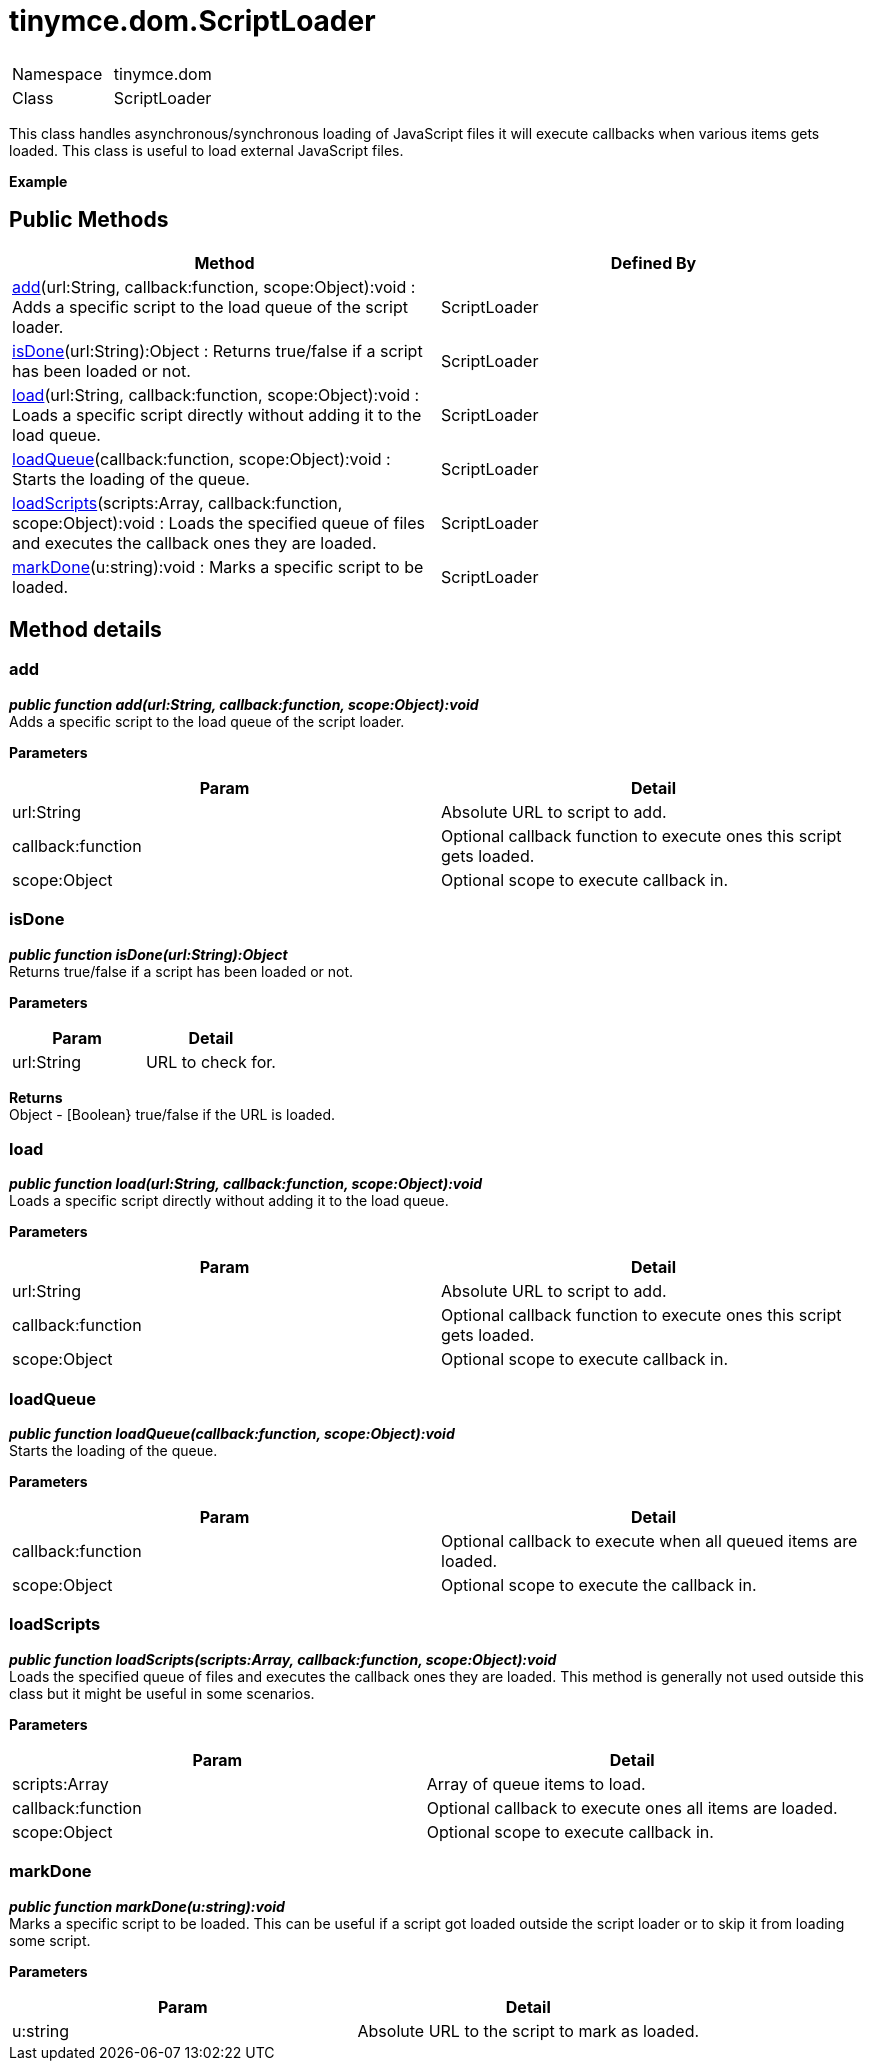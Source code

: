 = tinymce.dom.ScriptLoader

|===
|  |

| Namespace
| tinymce.dom

| Class
| ScriptLoader
|===

This class handles asynchronous/synchronous loading of JavaScript files it will execute callbacks when various items gets loaded. This class is useful to load external JavaScript files.

*Example*

[[public-methods]]
== Public Methods 
anchor:publicmethods[historical anchor]

|===
| Method | Defined By

| <<add,add>>(url:String, callback:function, scope:Object):void : Adds a specific script to the load queue of the script loader.
| ScriptLoader

| <<isdone,isDone>>(url:String):Object : Returns true/false if a script has been loaded or not.
| ScriptLoader

| <<load,load>>(url:String, callback:function, scope:Object):void : Loads a specific script directly without adding it to the load queue.
| ScriptLoader

| <<loadqueue,loadQueue>>(callback:function, scope:Object):void : Starts the loading of the queue.
| ScriptLoader

| <<loadscripts,loadScripts>>(scripts:Array, callback:function, scope:Object):void : Loads the specified queue of files and executes the callback ones they are loaded.
| ScriptLoader

| <<markdone,markDone>>(u:string):void : Marks a specific script to be loaded.
| ScriptLoader
|===

[[method-details]]
== Method details 
anchor:methoddetails[historical anchor]

[[add]]
=== add

*_public function add(url:String, callback:function, scope:Object):void_* +
Adds a specific script to the load queue of the script loader.

*Parameters*

|===
| Param | Detail

| url:String
| Absolute URL to script to add.

| callback:function
| Optional callback function to execute ones this script gets loaded.

| scope:Object
| Optional scope to execute callback in.
|===

[[isdone]]
=== isDone

*_public function isDone(url:String):Object_* +
Returns true/false if a script has been loaded or not.

*Parameters*

|===
| Param | Detail

| url:String
| URL to check for.
|===

*Returns* +
Object - [Boolean} true/false if the URL is loaded.

[[load]]
=== load

*_public function load(url:String, callback:function, scope:Object):void_* +
Loads a specific script directly without adding it to the load queue.

*Parameters*

|===
| Param | Detail

| url:String
| Absolute URL to script to add.

| callback:function
| Optional callback function to execute ones this script gets loaded.

| scope:Object
| Optional scope to execute callback in.
|===

[[loadqueue]]
=== loadQueue

*_public function loadQueue(callback:function, scope:Object):void_* +
Starts the loading of the queue.

*Parameters*

|===
| Param | Detail

| callback:function
| Optional callback to execute when all queued items are loaded.

| scope:Object
| Optional scope to execute the callback in.
|===

[[loadscripts]]
=== loadScripts

*_public function loadScripts(scripts:Array, callback:function, scope:Object):void_* +
Loads the specified queue of files and executes the callback ones they are loaded. This method is generally not used outside this class but it might be useful in some scenarios.

*Parameters*

|===
| Param | Detail

| scripts:Array
| Array of queue items to load.

| callback:function
| Optional callback to execute ones all items are loaded.

| scope:Object
| Optional scope to execute callback in.
|===

[[markdone]]
=== markDone

*_public function markDone(u:string):void_* +
Marks a specific script to be loaded. This can be useful if a script got loaded outside the script loader or to skip it from loading some script.

*Parameters*

|===
| Param | Detail

| u:string
| Absolute URL to the script to mark as loaded.
|===
